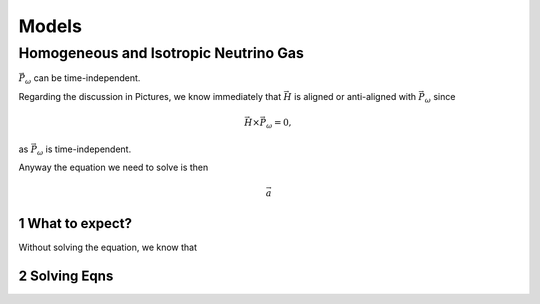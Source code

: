 .. sectnum::

Models
***********************


Homogeneous and Isotropic Neutrino Gas
================================================================================


:math:`\vec P_\omega` can be time-independent.

Regarding the discussion in Pictures, we know immediately that :math:`\vec H` is aligned or anti-aligned with :math:`\vec P_\omega` since

.. math::
   \vec H \times \vec P_\omega = 0,

as :math:`\vec P_\omega` is time-independent.

Anyway the equation we need to solve is then

.. math::
   \vec a


What to expect?
------------------------

Without solving the equation, we know that



Solving Eqns
-------------------------


.. admonition:: What is special in this model?
   :class: note

